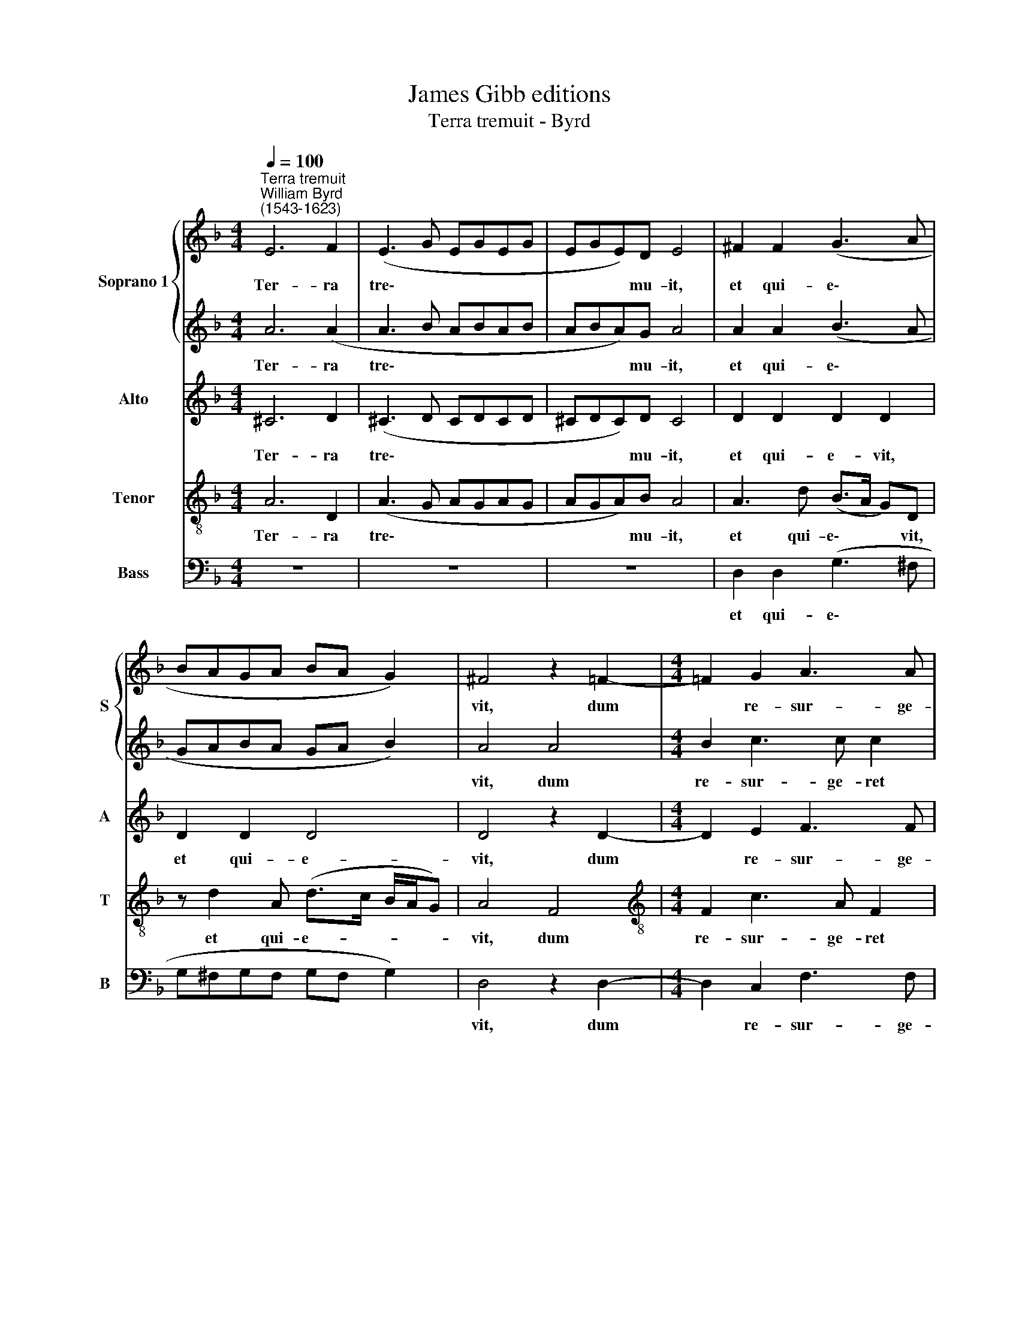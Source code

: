 X:1
T:James Gibb editions
T:Terra tremuit - Byrd
%%score { 1 | 2 } 3 4 5
L:1/8
Q:1/4=100
M:4/4
K:F
V:1 treble nm="Soprano 1" snm="S"
V:2 treble 
V:3 treble nm="Alto" snm="A"
V:4 treble-8 nm="Tenor" snm="T"
V:5 bass nm="Bass" snm="B"
V:1
"^Terra tremuit""^William Byrd\n(1543-1623)" E6 F2 | (E3 G EGEG | EGE)D E4 | ^F2 F2 (G3 A | %4
w: Ter- ra|tre\- * * * * *|* * * mu- it,|et qui- e\- *|
 BAGA BA G2) | ^F4 z2 =F2- |[M:4/4] !courtesy!=F2 G2 A3 A | A4 z2 B2- | B2 c2 d3 c | B4 A4- | %10
w: |vit, dum|* re- sur- ge-|ret in|* ju- di- ci-|o De\-|
 A4 A4 | z2 d3 c (BA) | G2 c3 B (AG | FE/D/ E2 F4) | C4 z4 | %15
w: * us,|al- le- lu\- *|ia, al- le lu\- *||ia,|
[Q:1/4=96] A3[Q:1/4=93] G[Q:1/4=91] (F[Q:1/4=89]E[Q:1/4=86] D2) |[Q:1/4=85] !fermata!E8 |] %17
w: al- le- lu\- * *|ia.|
V:2
 A6 (A2 | A3 B ABAB | ABA)G A4 | A2 A2 (B3 A | GABA GA B2) | A4 A4 |[M:4/4] B2 c3 c c2 | %7
w: Ter- ra|tre\- * * * * *|* * * mu- it,|et qui- e\- *||vit, dum|re- sur- ge- ret|
 c2 c2 d3 c | B2 A2 B4 | z2 (G4 F2 | E4) ^F2 A2- | AG (FE) D2 G2- | GF ED C4 | c3 B AG F2 | %14
w: in ju- di- ci-|o De- us,|De\- *|* us, al\-|* le- lu\- * ia, al\-|* le- lu\- * ia,|al- le- lu\- * ia,|
 A3 G (FE) D2 | F2 E2 D4 | !fermata!A8 |] %17
w: al- le- lu\- * ia,|al- le- lu-|ia.|
V:3
 ^C6 D2 | (^C3 D CDCD | ^CDC)D C4 | D2 D2 D2 D2 | D2 D2 D4 | D4 z2 D2- |[M:4/4] D2 E2 F3 F | F8 | %8
w: Ter- ra|tre\- * * * * *|* * * mu- it,|et qui- e- vit,|et qui- e-|vit, dum|* re- sur- ge-|ret|
 z2 F4 F2 | G3 F E2 (D2 | E2 A,2) A,4 | z4 G3 F | (ED C2 F4) | C4 z2 A2- | AG (FC DE F2- | %15
w: in ju-|di- ci- o De\-|* * us,|al- le-|lu\- * * *|ia, al\-|* le- lu- * * * *|
 FE/D/ E2) A,3 D- | D (^C/D/) (C=B,) !fermata!C4 |] %17
w: * * * * ia, al\-|* le\- * lu\- * ia.|
V:4
 A6 D2 | (A3 G AGAG | AGA)B A4 | A3 d (B>A G)D | z d2 A (d>c B/A/G) | A4 F4 | %6
w: Ter- ra|tre\- * * * * *|* * * mu- it,|et qui- e\- * * vit,|et qui- e- * * * *|vit, dum|
[M:4/4][K:treble-8] F2 c3 A F2 | z2 A2 B2 d2- | dd c2 (BdBc | de/f/ ed ^c2 d2- | d2 ^c2) d2 f2- | %11
w: re- sur- ge- ret|in ju- di\-|* ci- o De\- * * *||* * us, al\-|
 fe d2 G4 | z4 F4 | F2 (c4 d2 | A4) D4 | z2 A3 G F2 | !fermata!E8 |] %17
w: * le- lu- ia,|al-|le- lu\- *|* ia,|al- le- lu-|ia.|
V:5
 z8 | z8 | z8 | D,2 D,2 (G,3 ^F, | G,^F,G,F, G,F, G,2) | D,4 z2 D,2- |[M:4/4] D,2 C,2 F,3 F, | %7
w: |||et qui- e\- *||vit, dum|* re- sur- ge-|
 F,4 B,,4- | B,,2 F,2 B,3 A, | G,4 A,4- | A,4 D,4 | D3 C (B,A,) G,2 | C3 B, (A,G,) F,2 | %13
w: ret in|* ju- di- ci-|o De\-|* us,|al- le- lu\- * ia,|al- le- lu\- * ia,|
 A,3 G, (F,E,) D,2 | F,3 E, (D,C,) B,,2 | D,2 ^C,2 D,4 | !fermata!A,,8 |] %17
w: al- le- lu\- * ia,|al- le- lu\- * ia,|al- le- lu-|ia.|

